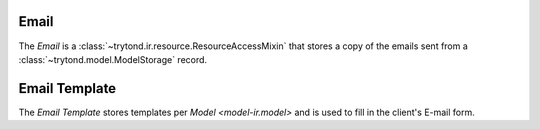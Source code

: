 .. _model-ir.email:

Email
=====

The *Email* is a :class:`~trytond.ir.resource.ResourceAccessMixin` that stores
a copy of the emails sent from a :class:`~trytond.model.ModelStorage` record.

.. seealso::

   Emails are found by opening the main menu item:

      |Administration --> Models --> E-mails|__

      .. |Administration --> Models --> E-mails| replace:: :menuselection:`Administration --> Models --> E-mails`
      __ https://demo.tryton.org/model/ir.email

   The emails related to a record are found by opening the :guilabel:`E-mails
   Archives` menu item from the relate toolbar.

.. _model-ir.email.template:

Email Template
==============

The *Email Template* stores templates per `Model <model-ir.model>` and is used
to fill in the client's E-mail form.

.. seealso::

   Email Templates are found by opening the main menu item:

      |Administration --> User Interface --> Actions --> E-mail Templates|__

      .. |Administration --> User Interface --> Actions --> E-mail Templates| replace:: :menuselection:`Administration --> User Interface --> Actions --> E-mail Templates`
      __ https://demo.tryton.org/model/ir.email.template
